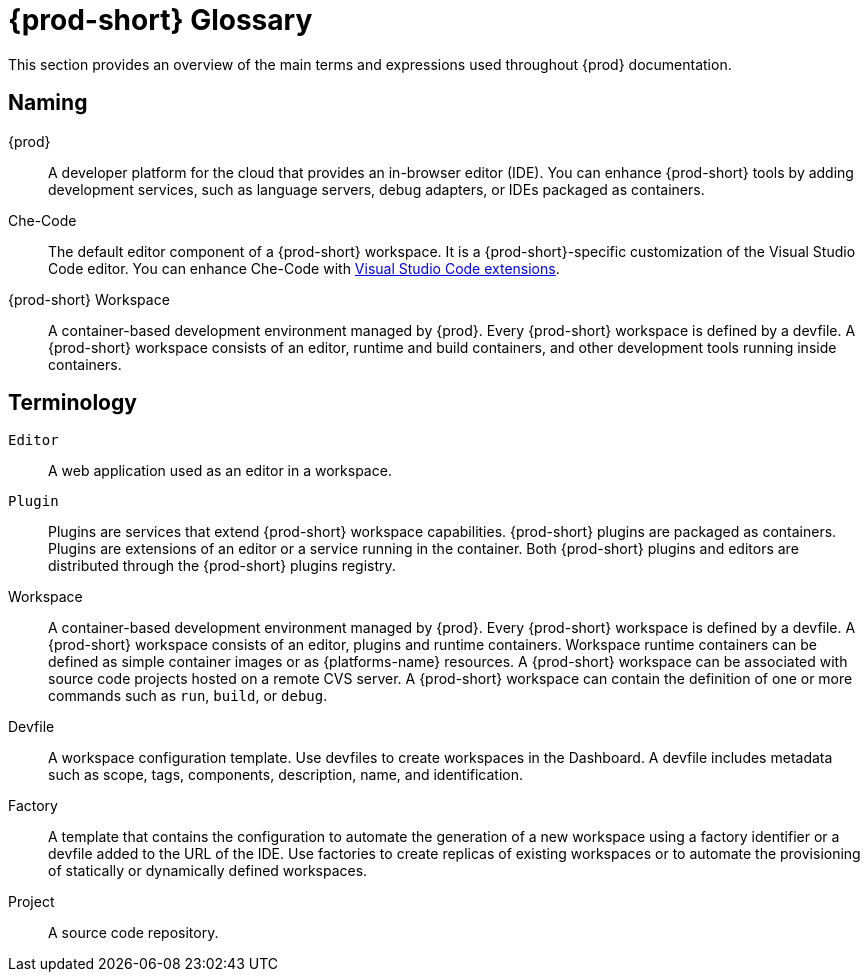 


[id="{prod-id-short}-glossary"]
= {prod-short} Glossary



This section provides an overview of the main terms and expressions used throughout {prod} documentation.

== Naming
{prod}:: A developer platform for the cloud that provides an in-browser editor (IDE). You can enhance {prod-short} tools by adding development services, such as language servers, debug adapters, or IDEs packaged as containers.

Che-Code:: The default editor component of a {prod-short} workspace. It is a {prod-short}-specific customization of the Visual Studio Code editor. You can enhance Che-Code with link:https://marketplace.visualstudio.com/VSCode[Visual Studio Code extensions].

{prod-short} Workspace:: A container-based development environment managed by {prod}. Every {prod-short} workspace is defined by a devfile. A {prod-short} workspace consists of an editor, runtime and build containers, and other development tools running inside containers.

== Terminology

`Editor`:: A web application used as an editor in a workspace.

`Plugin`:: Plugins are services that extend {prod-short} workspace capabilities. {prod-short} plugins are packaged as containers. Plugins are extensions of an editor or a service running in the container.
//TODO See for a diagram of {prod-short} extensibility architecture. 
Both {prod-short} plugins and editors are distributed through the {prod-short} plugins registry.
 
Workspace:: A container-based development environment managed by {prod}. Every  {prod-short} workspace is defined by a devfile. A  {prod-short} workspace consists of an editor, plugins and runtime containers. Workspace runtime containers can be defined as simple container images or as {platforms-name} resources. A {prod-short} workspace can be associated with source code projects hosted on a remote CVS server. A {prod-short} workspace can contain the definition of one or more commands such as `run`, `build`, or `debug`.

Devfile:: A workspace configuration template. Use devfiles to create workspaces in the Dashboard. A devfile includes metadata such as scope, tags, components, description, name, and identification.

Factory:: A template that contains the configuration to automate the generation of a new workspace using a factory identifier or a devfile added to the URL of the IDE. Use factories to create replicas of existing workspaces or to automate the provisioning of statically or dynamically defined workspaces.

Project:: A source code repository.

